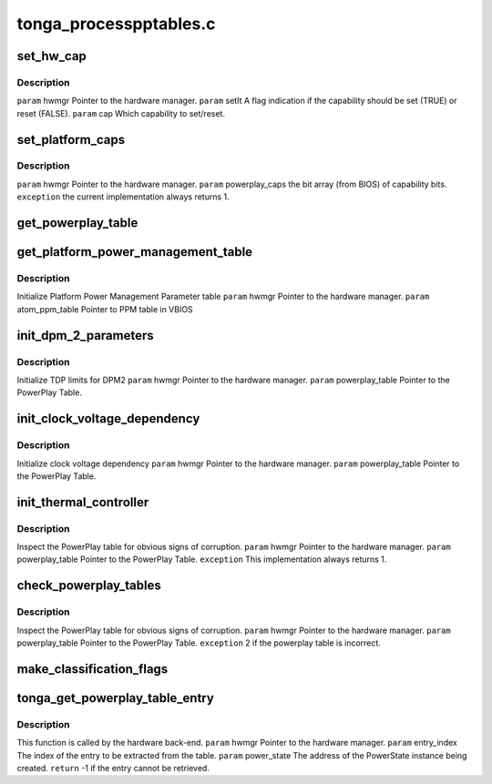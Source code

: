 .. -*- coding: utf-8; mode: rst -*-

=======================
tonga_processpptables.c
=======================


.. _`set_hw_cap`:

set_hw_cap
==========

.. c:function:: void set_hw_cap (struct pp_hwmgr *hwmgr, bool setIt, enum phm_platform_caps cap)

    :param struct pp_hwmgr \*hwmgr:

        *undescribed*

    :param bool setIt:

        *undescribed*

    :param enum phm_platform_caps cap:

        *undescribed*



.. _`set_hw_cap.description`:

Description
-----------

``param`` hwmgr Pointer to the hardware manager.
``param`` setIt A flag indication if the capability should be set (TRUE) or reset (FALSE).
``param`` cap Which capability to set/reset.



.. _`set_platform_caps`:

set_platform_caps
=================

.. c:function:: int set_platform_caps (struct pp_hwmgr *hwmgr, uint32_t powerplay_caps)

    :param struct pp_hwmgr \*hwmgr:

        *undescribed*

    :param uint32_t powerplay_caps:

        *undescribed*



.. _`set_platform_caps.description`:

Description
-----------

``param`` hwmgr Pointer to the hardware manager.
``param`` powerplay_caps the bit array (from BIOS) of capability bits.
``exception`` the current implementation always returns 1.



.. _`get_powerplay_table`:

get_powerplay_table
===================

.. c:function:: const void *get_powerplay_table (struct pp_hwmgr *hwmgr)

    :param struct pp_hwmgr \*hwmgr:

        *undescribed*



.. _`get_platform_power_management_table`:

get_platform_power_management_table
===================================

.. c:function:: int get_platform_power_management_table (struct pp_hwmgr *hwmgr, ATOM_Tonga_PPM_Table *atom_ppm_table)

    :param struct pp_hwmgr \*hwmgr:

        *undescribed*

    :param ATOM_Tonga_PPM_Table \*atom_ppm_table:

        *undescribed*



.. _`get_platform_power_management_table.description`:

Description
-----------

Initialize Platform Power Management Parameter table
``param`` hwmgr Pointer to the hardware manager.
``param`` atom_ppm_table Pointer to PPM table in VBIOS



.. _`init_dpm_2_parameters`:

init_dpm_2_parameters
=====================

.. c:function:: int init_dpm_2_parameters (struct pp_hwmgr *hwmgr, const ATOM_Tonga_POWERPLAYTABLE *powerplay_table)

    :param struct pp_hwmgr \*hwmgr:

        *undescribed*

    :param const ATOM_Tonga_POWERPLAYTABLE \*powerplay_table:

        *undescribed*



.. _`init_dpm_2_parameters.description`:

Description
-----------

Initialize TDP limits for DPM2
``param`` hwmgr Pointer to the hardware manager.
``param`` powerplay_table Pointer to the PowerPlay Table.



.. _`init_clock_voltage_dependency`:

init_clock_voltage_dependency
=============================

.. c:function:: int init_clock_voltage_dependency (struct pp_hwmgr *hwmgr, const ATOM_Tonga_POWERPLAYTABLE *powerplay_table)

    :param struct pp_hwmgr \*hwmgr:

        *undescribed*

    :param const ATOM_Tonga_POWERPLAYTABLE \*powerplay_table:

        *undescribed*



.. _`init_clock_voltage_dependency.description`:

Description
-----------

Initialize clock voltage dependency
``param`` hwmgr Pointer to the hardware manager.
``param`` powerplay_table Pointer to the PowerPlay Table.



.. _`init_thermal_controller`:

init_thermal_controller
=======================

.. c:function:: int init_thermal_controller (struct pp_hwmgr *hwmgr, const ATOM_Tonga_POWERPLAYTABLE *powerplay_table)

    :param struct pp_hwmgr \*hwmgr:

        *undescribed*

    :param const ATOM_Tonga_POWERPLAYTABLE \*powerplay_table:

        *undescribed*



.. _`init_thermal_controller.description`:

Description
-----------

Inspect the PowerPlay table for obvious signs of corruption.
``param`` hwmgr Pointer to the hardware manager.
``param`` powerplay_table Pointer to the PowerPlay Table.
``exception`` This implementation always returns 1.



.. _`check_powerplay_tables`:

check_powerplay_tables
======================

.. c:function:: int check_powerplay_tables (struct pp_hwmgr *hwmgr, const ATOM_Tonga_POWERPLAYTABLE *powerplay_table)

    :param struct pp_hwmgr \*hwmgr:

        *undescribed*

    :param const ATOM_Tonga_POWERPLAYTABLE \*powerplay_table:

        *undescribed*



.. _`check_powerplay_tables.description`:

Description
-----------

Inspect the PowerPlay table for obvious signs of corruption.
``param`` hwmgr Pointer to the hardware manager.
``param`` powerplay_table Pointer to the PowerPlay Table.
``exception`` 2 if the powerplay table is incorrect.



.. _`make_classification_flags`:

make_classification_flags
=========================

.. c:function:: uint32_t make_classification_flags (struct pp_hwmgr *hwmgr, uint16_t classification, uint16_t classification2)

    :param struct pp_hwmgr \*hwmgr:

        *undescribed*

    :param uint16_t classification:

        *undescribed*

    :param uint16_t classification2:

        *undescribed*



.. _`tonga_get_powerplay_table_entry`:

tonga_get_powerplay_table_entry
===============================

.. c:function:: int tonga_get_powerplay_table_entry (struct pp_hwmgr *hwmgr, uint32_t entry_index, struct pp_power_state *power_state, int (*call_back_func) (struct pp_hwmgr *, void *, struct pp_power_state *, void *, uint32_t)

    :param struct pp_hwmgr \*hwmgr:

        *undescribed*

    :param uint32_t entry_index:

        *undescribed*

    :param struct pp_power_state \*power_state:

        *undescribed*

    :param int (\*call_back_func) (struct pp_hwmgr \*, void \*, struct pp_power_state \*, void \*, uint32_t):

        *undescribed*



.. _`tonga_get_powerplay_table_entry.description`:

Description
-----------

This function is called by the hardware back-end.
``param`` hwmgr Pointer to the hardware manager.
``param`` entry_index The index of the entry to be extracted from the table.
``param`` power_state The address of the PowerState instance being created.
``return`` -1 if the entry cannot be retrieved.

